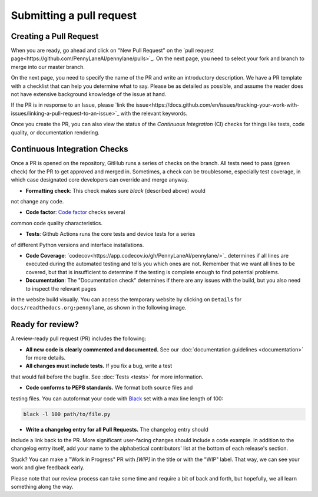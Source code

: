 Submitting a pull request
=========================


Creating a Pull Request
-----------------------

When you are ready, go ahead and click on "New Pull Request" on the `pull request page<https://github.com/PennyLaneAI/pennylane/pulls>`_.  On the next page, you need to select your fork and branch to merge into our master branch.

On the next page, you need to specify the name of the PR and write an
introductory description. We have a PR template with a checklist that can help
you determine what to say. Please be as detailed as possible, and assume the reader does not have extensive background knowledge of the issue at hand.

If the PR is in response to an Issue, please `link the issue<https://docs.github.com/en/issues/tracking-your-work-with-issues/linking-a-pull-request-to-an-issue>`_ with the relevant keywords.

Once you create the PR, you can also view the status of the *Continuous Integration* (CI) checks for things like tests, code quality, or documentation rendering.

Continuous Integration Checks
-----------------------------

Once a PR is opened on the repository, GitHub runs a series of checks on the
branch.  All tests need to pass (green check) for the PR to get approved and
merged in. Sometimes, a check can be troublesome, especially test coverage,
in which case designated core developers can override and merge anyway.

* **Formatting check**: This check makes sure `black` (described above) would
not change any code.

* **Code factor**:  `Code factor <https://www.codefactor.io/>`_ checks several
common code quality characteristics.

* **Tests**: Github Actions runs the core tests and device tests for a series
of different Python versions and interface installations.

* **Code Coverage**: `codecov<https://app.codecov.io/gh/PennyLaneAI/pennylane/>`_ determines if all lines are executed during the automated testing and tells you which ones are not. Remember that we want all lines to be covered, but that is insufficient to determine if the testing is complete enough to find potential problems.

* **Documentation**: The "Documentation check" determines if there are any issues with the build, but you also need to inspect the relevant pages
in the website build visually. You can access the temporary website by clicking on ``Details`` for ``docs/readthedocs.org:pennylane``, as shown in the following image.

.. image:: view_doc_build.png
    :width: 800px

Ready for review?
-----------------

A review-ready pull request (PR) includes the following:

* **All new code is clearly commented and documented.**  See our :doc:`documentation guidelines <documentation>` for more details.

* **All changes must include tests.** If you fix a bug, write a test
that would fail before the bugfix. See :doc:`Tests <tests>` for
more information.

* **Code conforms to PEP8 standards.** We format both source files and
testing files. You can autoformat your code with `Black <https://github.com/psf/black>`_
set with a max line length of 100:

.. code-block:: bash

    black -l 100 path/to/file.py

* **Write a changelog entry for all Pull Requests.** The changelog entry should
include a link back to the PR. More significant user-facing changes should include a code example. In addition to the changelog entry itself, add your name to the alphabetical contributors' list at the bottom of each release's section.

Stuck? You can make a "Work in Progress" PR with `[WIP]` in the title or with the "WIP" label.  That way, we can see your work and give feedback early.

Please note that our review process can take some time and require a bit of back and forth, but hopefully, we all learn something along the way.